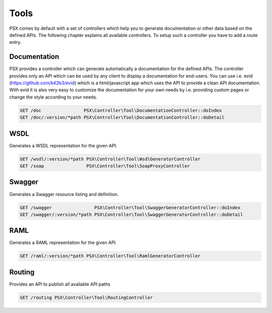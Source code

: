 
Tools
=====

PSX comes by default with a set of controllers which help you to generate 
documentation or other data based on the defined APIs. The following chapter
explains all available controllers. To setup such a controller you have to add 
a route entry.

Documentation
-------------

PSX provides a controller which can generate automatically a documentation for
the defined APIs. The controller provides only an API which can be used by any
client to display a documentation for end-users. You can use i.e. evid 
(https://github.com/k42b3/evid) which is a html/javascript app which uses the 
API to provide a clean API documentation. With evid it is also very easy to 
customize the documentation for your own needs by i.e. providing custom pages or 
change the style according to your needs.

.. code::

    GET /doc                PSX\Controller\Tool\DocumentationController::doIndex
    GET /doc/:version/*path PSX\Controller\Tool\DocumentationController::doDetail

WSDL
----

Generates a WSDL representation for the given API.

.. code::

    GET /wsdl/:version/*path PSX\Controller\Tool\WsdlGeneratorController
    GET /soap                PSX\Controller\Tool\SoapProxyController

Swagger
-------

Generates a Swagger resource listing and definition.

.. code::

    GET /swagger                PSX\Controller\Tool\SwaggerGeneratorController::doIndex
    GET /swagger/:version/*path PSX\Controller\Tool\SwaggerGeneratorController::doDetail

RAML
----

Generates a RAML representation for the given API.

.. code::

    GET /raml/:version/*path PSX\Controller\Tool\RamlGeneratorController

Routing
-------

Provides an API to publish all available API paths

.. code::

    GET /routing PSX\Controller\Tool\RoutingController
